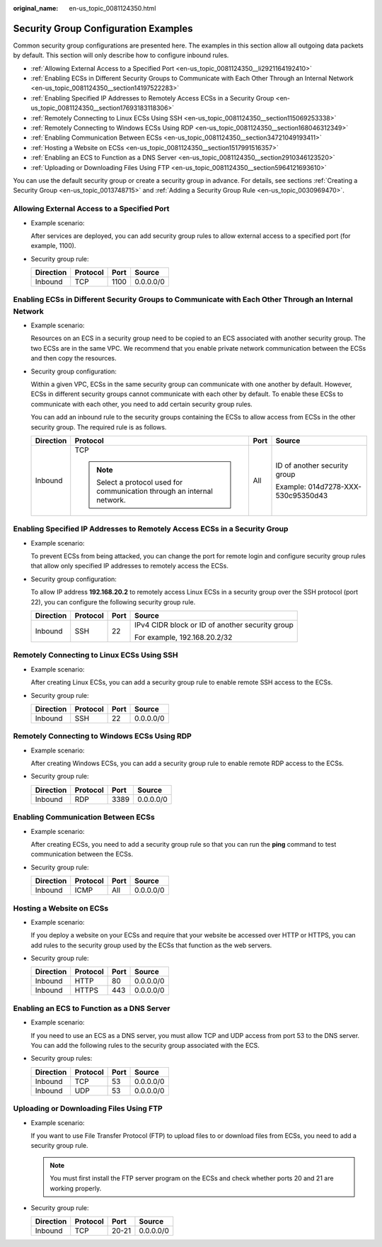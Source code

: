 :original_name: en-us_topic_0081124350.html

.. _en-us_topic_0081124350:

Security Group Configuration Examples
=====================================

Common security group configurations are presented here. The examples in this section allow all outgoing data packets by default. This section will only describe how to configure inbound rules.

-  .. _en-us_topic_0081124350__li2921164192410:

   :ref:`Allowing External Access to a Specified Port <en-us_topic_0081124350__li2921164192410>`

-  :ref:`Enabling ECSs in Different Security Groups to Communicate with Each Other Through an Internal Network <en-us_topic_0081124350__section14197522283>`

-  :ref:`Enabling Specified IP Addresses to Remotely Access ECSs in a Security Group <en-us_topic_0081124350__section17693183118306>`

-  :ref:`Remotely Connecting to Linux ECSs Using SSH <en-us_topic_0081124350__section115069253338>`

-  :ref:`Remotely Connecting to Windows ECSs Using RDP <en-us_topic_0081124350__section168046312349>`

-  :ref:`Enabling Communication Between ECSs <en-us_topic_0081124350__section34721049193411>`

-  :ref:`Hosting a Website on ECSs <en-us_topic_0081124350__section1517991516357>`

-  :ref:`Enabling an ECS to Function as a DNS Server <en-us_topic_0081124350__section2910346123520>`

-  :ref:`Uploading or Downloading Files Using FTP <en-us_topic_0081124350__section5964121693610>`

You can use the default security group or create a security group in advance. For details, see sections :ref:`Creating a Security Group <en-us_topic_0013748715>` and :ref:`Adding a Security Group Rule <en-us_topic_0030969470>`.

Allowing External Access to a Specified Port
--------------------------------------------

-  Example scenario:

   After services are deployed, you can add security group rules to allow external access to a specified port (for example, 1100).

-  Security group rule:

   ========= ======== ==== =========
   Direction Protocol Port Source
   ========= ======== ==== =========
   Inbound   TCP      1100 0.0.0.0/0
   ========= ======== ==== =========

.. _en-us_topic_0081124350__section14197522283:

Enabling ECSs in Different Security Groups to Communicate with Each Other Through an Internal Network
-----------------------------------------------------------------------------------------------------

-  Example scenario:

   Resources on an ECS in a security group need to be copied to an ECS associated with another security group. The two ECSs are in the same VPC. We recommend that you enable private network communication between the ECSs and then copy the resources.

-  Security group configuration:

   Within a given VPC, ECSs in the same security group can communicate with one another by default. However, ECSs in different security groups cannot communicate with each other by default. To enable these ECSs to communicate with each other, you need to add certain security group rules.

   You can add an inbound rule to the security groups containing the ECSs to allow access from ECSs in the other security group. The required rule is as follows.

   +-----------------+--------------------------------------------------------------------------+-----------------+------------------------------------+
   | Direction       | Protocol                                                                 | Port            | Source                             |
   +=================+==========================================================================+=================+====================================+
   | Inbound         | TCP                                                                      | All             | ID of another security group       |
   |                 |                                                                          |                 |                                    |
   |                 | .. note::                                                                |                 | Example: 014d7278-XXX-530c95350d43 |
   |                 |                                                                          |                 |                                    |
   |                 |    Select a protocol used for communication through an internal network. |                 |                                    |
   +-----------------+--------------------------------------------------------------------------+-----------------+------------------------------------+

.. _en-us_topic_0081124350__section17693183118306:

Enabling Specified IP Addresses to Remotely Access ECSs in a Security Group
---------------------------------------------------------------------------

-  Example scenario:

   To prevent ECSs from being attacked, you can change the port for remote login and configure security group rules that allow only specified IP addresses to remotely access the ECSs.

-  Security group configuration:

   To allow IP address **192.168.20.2** to remotely access Linux ECSs in a security group over the SSH protocol (port 22), you can configure the following security group rule.

   +-----------------+-----------------+-----------------+-------------------------------------------------+
   | Direction       | Protocol        | Port            | Source                                          |
   +=================+=================+=================+=================================================+
   | Inbound         | SSH             | 22              | IPv4 CIDR block or ID of another security group |
   |                 |                 |                 |                                                 |
   |                 |                 |                 | For example, 192.168.20.2/32                    |
   +-----------------+-----------------+-----------------+-------------------------------------------------+

.. _en-us_topic_0081124350__section115069253338:

Remotely Connecting to Linux ECSs Using SSH
-------------------------------------------

-  Example scenario:

   After creating Linux ECSs, you can add a security group rule to enable remote SSH access to the ECSs.

-  Security group rule:

   ========= ======== ==== =========
   Direction Protocol Port Source
   ========= ======== ==== =========
   Inbound   SSH      22   0.0.0.0/0
   ========= ======== ==== =========

.. _en-us_topic_0081124350__section168046312349:

Remotely Connecting to Windows ECSs Using RDP
---------------------------------------------

-  Example scenario:

   After creating Windows ECSs, you can add a security group rule to enable remote RDP access to the ECSs.

-  Security group rule:

   ========= ======== ==== =========
   Direction Protocol Port Source
   ========= ======== ==== =========
   Inbound   RDP      3389 0.0.0.0/0
   ========= ======== ==== =========

.. _en-us_topic_0081124350__section34721049193411:

Enabling Communication Between ECSs
-----------------------------------

-  Example scenario:

   After creating ECSs, you need to add a security group rule so that you can run the **ping** command to test communication between the ECSs.

-  Security group rule:

   ========= ======== ==== =========
   Direction Protocol Port Source
   ========= ======== ==== =========
   Inbound   ICMP     All  0.0.0.0/0
   ========= ======== ==== =========

.. _en-us_topic_0081124350__section1517991516357:

Hosting a Website on ECSs
-------------------------

-  Example scenario:

   If you deploy a website on your ECSs and require that your website be accessed over HTTP or HTTPS, you can add rules to the security group used by the ECSs that function as the web servers.

-  Security group rule:

   ========= ======== ==== =========
   Direction Protocol Port Source
   ========= ======== ==== =========
   Inbound   HTTP     80   0.0.0.0/0
   Inbound   HTTPS    443  0.0.0.0/0
   ========= ======== ==== =========

.. _en-us_topic_0081124350__section2910346123520:

Enabling an ECS to Function as a DNS Server
-------------------------------------------

-  Example scenario:

   If you need to use an ECS as a DNS server, you must allow TCP and UDP access from port 53 to the DNS server. You can add the following rules to the security group associated with the ECS.

-  Security group rules:

   ========= ======== ==== =========
   Direction Protocol Port Source
   ========= ======== ==== =========
   Inbound   TCP      53   0.0.0.0/0
   Inbound   UDP      53   0.0.0.0/0
   ========= ======== ==== =========

.. _en-us_topic_0081124350__section5964121693610:

Uploading or Downloading Files Using FTP
----------------------------------------

-  Example scenario:

   If you want to use File Transfer Protocol (FTP) to upload files to or download files from ECSs, you need to add a security group rule.

   .. note::

      You must first install the FTP server program on the ECSs and check whether ports 20 and 21 are working properly.

-  Security group rule:

   ========= ======== ===== =========
   Direction Protocol Port  Source
   ========= ======== ===== =========
   Inbound   TCP      20-21 0.0.0.0/0
   ========= ======== ===== =========
